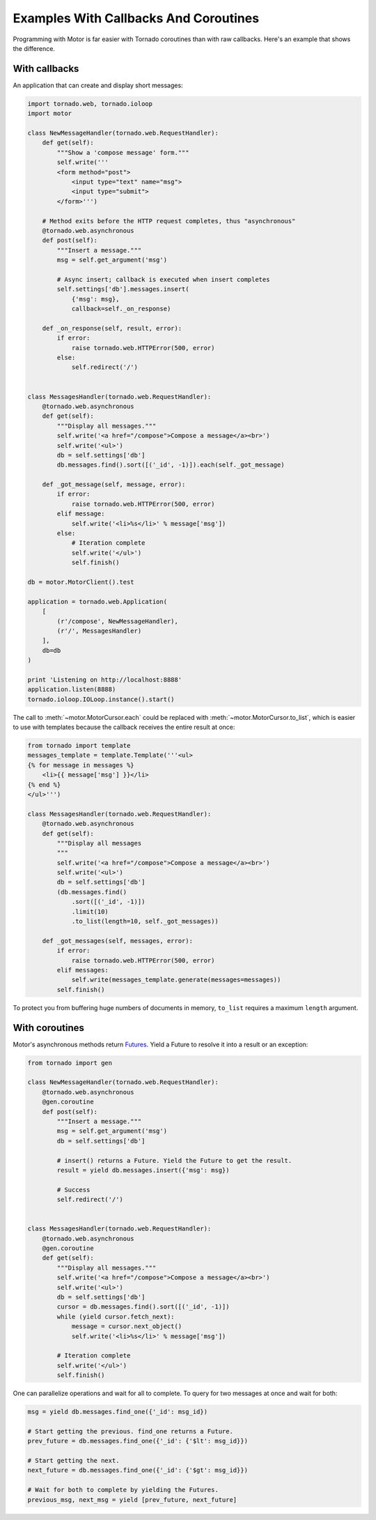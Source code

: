 Examples With Callbacks And Coroutines
======================================

Programming with Motor is far easier with Tornado coroutines than with
raw callbacks. Here's an example that shows the difference.

With callbacks
--------------
An application that can create and display short messages:

.. code-block:: python

    import tornado.web, tornado.ioloop
    import motor

    class NewMessageHandler(tornado.web.RequestHandler):
        def get(self):
            """Show a 'compose message' form."""
            self.write('''
            <form method="post">
                <input type="text" name="msg">
                <input type="submit">
            </form>''')

        # Method exits before the HTTP request completes, thus "asynchronous"
        @tornado.web.asynchronous
        def post(self):
            """Insert a message."""
            msg = self.get_argument('msg')

            # Async insert; callback is executed when insert completes
            self.settings['db'].messages.insert(
                {'msg': msg},
                callback=self._on_response)

        def _on_response(self, result, error):
            if error:
                raise tornado.web.HTTPError(500, error)
            else:
                self.redirect('/')


    class MessagesHandler(tornado.web.RequestHandler):
        @tornado.web.asynchronous
        def get(self):
            """Display all messages."""
            self.write('<a href="/compose">Compose a message</a><br>')
            self.write('<ul>')
            db = self.settings['db']
            db.messages.find().sort([('_id', -1)]).each(self._got_message)

        def _got_message(self, message, error):
            if error:
                raise tornado.web.HTTPError(500, error)
            elif message:
                self.write('<li>%s</li>' % message['msg'])
            else:
                # Iteration complete
                self.write('</ul>')
                self.finish()

    db = motor.MotorClient().test

    application = tornado.web.Application(
        [
            (r'/compose', NewMessageHandler),
            (r'/', MessagesHandler)
        ],
        db=db
    )

    print 'Listening on http://localhost:8888'
    application.listen(8888)
    tornado.ioloop.IOLoop.instance().start()

The call to :meth:`~motor.MotorCursor.each` could be
replaced with :meth:`~motor.MotorCursor.to_list`, which is easier to use
with templates because the callback receives the entire result at once:

.. code-block:: python

    from tornado import template
    messages_template = template.Template('''<ul>
    {% for message in messages %}
        <li>{{ message['msg'] }}</li>
    {% end %}
    </ul>''')

    class MessagesHandler(tornado.web.RequestHandler):
        @tornado.web.asynchronous
        def get(self):
            """Display all messages
            """
            self.write('<a href="/compose">Compose a message</a><br>')
            self.write('<ul>')
            db = self.settings['db']
            (db.messages.find()
                .sort([('_id', -1)])
                .limit(10)
                .to_list(length=10, self._got_messages))

        def _got_messages(self, messages, error):
            if error:
                raise tornado.web.HTTPError(500, error)
            elif messages:
                self.write(messages_template.generate(messages=messages))
            self.finish()

To protect you from buffering huge numbers of documents in memory, ``to_list``
requires a maximum ``length`` argument.

.. _coroutine-example:

With coroutines
---------------
Motor's asynchronous methods return `Futures
<http://tornadoweb.org/en/stable/gen.html>`_. Yield a Future to resolve
it into a result or an exception:

.. code-block:: python

    from tornado import gen

    class NewMessageHandler(tornado.web.RequestHandler):
        @tornado.web.asynchronous
        @gen.coroutine
        def post(self):
            """Insert a message."""
            msg = self.get_argument('msg')
            db = self.settings['db']

            # insert() returns a Future. Yield the Future to get the result.
            result = yield db.messages.insert({'msg': msg})

            # Success
            self.redirect('/')


    class MessagesHandler(tornado.web.RequestHandler):
        @tornado.web.asynchronous
        @gen.coroutine
        def get(self):
            """Display all messages."""
            self.write('<a href="/compose">Compose a message</a><br>')
            self.write('<ul>')
            db = self.settings['db']
            cursor = db.messages.find().sort([('_id', -1)])
            while (yield cursor.fetch_next):
                message = cursor.next_object()
                self.write('<li>%s</li>' % message['msg'])

            # Iteration complete
            self.write('</ul>')
            self.finish()

One can parallelize operations and wait for all to complete. To query for
two messages at once and wait for both:

.. code-block:: python

    msg = yield db.messages.find_one({'_id': msg_id})

    # Start getting the previous. find_one returns a Future.
    prev_future = db.messages.find_one({'_id': {'$lt': msg_id}})

    # Start getting the next.
    next_future = db.messages.find_one({'_id': {'$gt': msg_id}})

    # Wait for both to complete by yielding the Futures.
    previous_msg, next_msg = yield [prev_future, next_future]
